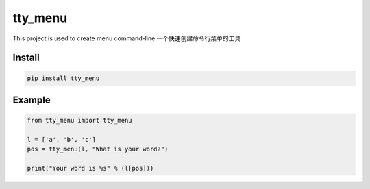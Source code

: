 tty_menu
==========================

This project is used to create menu command-line
一个快速创建命令行菜单的工具

.. image:: https://github.com/gojuukaze/tty_menu/blob/master/ex.gif?raw=true

Install
----------------------

.. code-block:: bash

    pip install tty_menu

Example
----------------------

.. code-block:: python

    from tty_menu import tty_menu

    l = ['a', 'b', 'c']
    pos = tty_menu(l, "What is your word?")

    print("Your word is %s" % (l[pos]))